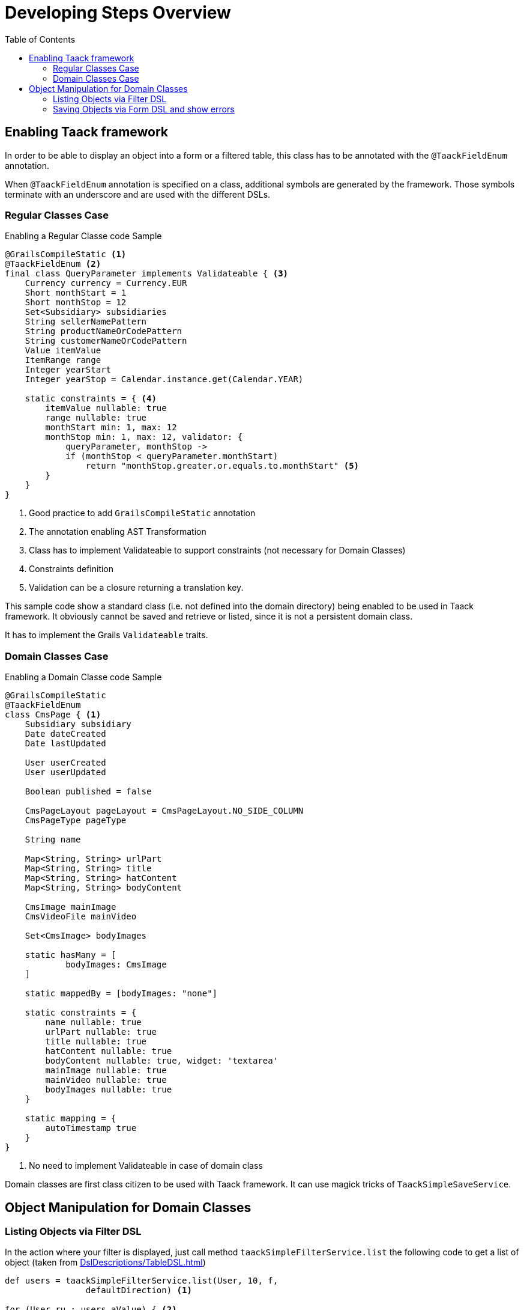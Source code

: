 = Developing Steps Overview
:taack-category: 1|doc/UserGuide
:toc:
:source-highlighter: rouge

== Enabling Taack framework

In order to be able to display an object into a form or a filtered table, this class has to be annotated with the `@TaackFieldEnum` annotation.

When `@TaackFieldEnum` annotation is specified on a class, additional symbols are generated by the framework. Those symbols terminate with an underscore and are used with the different DSLs.

=== Regular Classes Case

.Enabling a Regular Classe code Sample
[,groovy]
----
@GrailsCompileStatic <1>
@TaackFieldEnum <2>
final class QueryParameter implements Validateable { <3>
    Currency currency = Currency.EUR
    Short monthStart = 1
    Short monthStop = 12
    Set<Subsidiary> subsidiaries
    String sellerNamePattern
    String productNameOrCodePattern
    String customerNameOrCodePattern
    Value itemValue
    ItemRange range
    Integer yearStart
    Integer yearStop = Calendar.instance.get(Calendar.YEAR)

    static constraints = { <4>
        itemValue nullable: true
        range nullable: true
        monthStart min: 1, max: 12
        monthStop min: 1, max: 12, validator: {
            queryParameter, monthStop ->
            if (monthStop < queryParameter.monthStart)
                return "monthStop.greater.or.equals.to.monthStart" <5>
        }
    }
}

----

<1> Good practice to add `GrailsCompileStatic` annotation
<2> The annotation enabling AST Transformation
<3> Class has to implement Validateable to support constraints (not necessary for Domain Classes)
<4> Constraints definition
<5> Validation can be a closure returning a translation key.

This sample code show a standard class (i.e. not defined into the domain directory) being enabled to be used in Taack framework. It obviously cannot be saved and retrieve or listed, since it is not a persistent domain class.

It has to implement the Grails `Validateable` traits.

=== Domain Classes Case

.Enabling a Domain Classe code Sample
[,groovy]
----
@GrailsCompileStatic
@TaackFieldEnum
class CmsPage { <1>
    Subsidiary subsidiary
    Date dateCreated
    Date lastUpdated

    User userCreated
    User userUpdated

    Boolean published = false

    CmsPageLayout pageLayout = CmsPageLayout.NO_SIDE_COLUMN
    CmsPageType pageType

    String name

    Map<String, String> urlPart
    Map<String, String> title
    Map<String, String> hatContent
    Map<String, String> bodyContent

    CmsImage mainImage
    CmsVideoFile mainVideo

    Set<CmsImage> bodyImages

    static hasMany = [
            bodyImages: CmsImage
    ]

    static mappedBy = [bodyImages: "none"]

    static constraints = {
        name nullable: true
        urlPart nullable: true
        title nullable: true
        hatContent nullable: true
        bodyContent nullable: true, widget: 'textarea'
        mainImage nullable: true
        mainVideo nullable: true
        bodyImages nullable: true
    }

    static mapping = {
        autoTimestamp true
    }
}
----

<1> No need to implement Validateable in case of domain class

Domain classes are first class citizen to be used with Taack framework. It can use magick tricks of `TaackSimpleSaveService`.

== Object Manipulation for Domain Classes

=== Listing Objects via Filter DSL

In the action where your filter is displayed, just call method `taackSimpleFilterService.list` the following code to get a list of object (taken from <<DslDescriptions/TableDSL.adoc#table-sample1>>)

[, groovy]
----
def users = taackSimpleFilterService.list(User, 10, f,
                defaultDirection) <1>

for (User ru : users.aValue) { <2>
    // [ . . . ]
}
----

<1> We pass the filter to the `list` method (parameter *f*), but all arguments except the first 2 are optional. `defaultDirection` allows to specify the default ordering of the table. 10 results are displayed at the same time.
<2> Iteration over objects filtered

[, groovy]
----
def objects = taackSimpleFilterService.list(
                ObjectClass, numberOfObjectReturned)
objects.aValue // list of objects queried. Not all objects are returned (see second parameter)
objects.bValue // total number of objects that can be reached by the query
----

Passing the filter to the `list` method allows to restrict the query for security purposes.

=== Saving Objects via Form DSL and show errors

In order to save a new object, or a modified object (we will see security consideration later), just call the following method into the form target action:

[, groovy]
----
taackSimpleSaveService.saveThenRedirectOrRenderErrors(User, this.&index)
----

There are 3 possible situations:

 * Either the object is valid, and the user has the necessary credential to process the object, then the browser will be redirected to the action specified on the second parameter
 * Either the object has invalid fields, then the form will be updated with the wrong field annotated (see image below)
 * Either the user has no credential to process the object, an error is displayed

Here, `index` is the action to go in case of success, `User` is the object class.

[[form-html-errors-output]]
.Case the form is not valid, feedback to the user. Note the errors reported are localized.
image::screenshot-form-validation.webp[]



